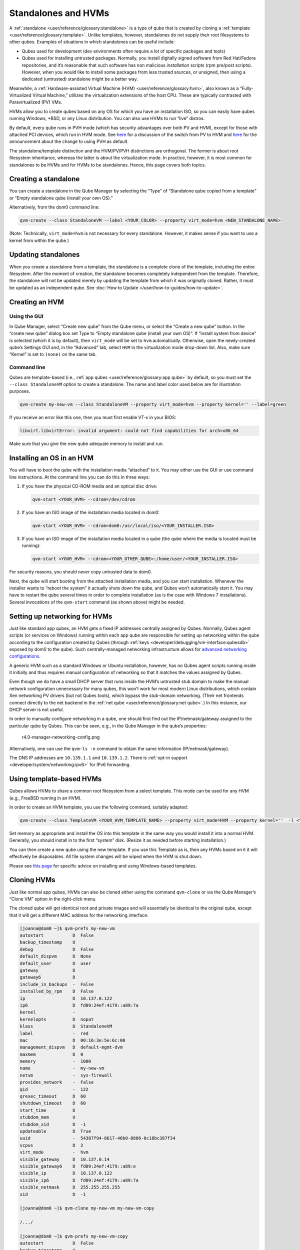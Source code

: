 ====================
Standalones and HVMs
====================


A :ref:`standalone <user/reference/glossary:standalone>` is a type of qube that is
created by cloning a :ref:`template <user/reference/glossary:template>`. Unlike
templates, however, standalones do not supply their root filesystems to
other qubes. Examples of situations in which standalones can be useful
include:

- Qubes used for development (dev environments often require a lot of
  specific packages and tools)

- Qubes used for installing untrusted packages. Normally, you install
  digitally signed software from Red Hat/Fedora repositories, and it’s
  reasonable that such software has non malicious *installation*
  scripts (rpm pre/post scripts). However, when you would like to
  install some packages from less trusted sources, or unsigned, then
  using a dedicated (untrusted) standalone might be a better way.



Meanwhile, a :ref:`Hardware-assisted Virtual Machine (HVM) <user/reference/glossary:hvm>`, also known as a “Fully-Virtualized
Virtual Machine,” utilizes the virtualization extensions of the host
CPU. These are typically contrasted with Paravirtualized (PV) VMs.

HVMs allow you to create qubes based on any OS for which you have an
installation ISO, so you can easily have qubes running Windows, *BSD,
or any Linux distribution. You can also use HVMs to run “live” distros.

By default, every qube runs in PVH mode (which has security advantages
over both PV and HVM), except for those with attached PCI devices, which
run in HVM mode. See
`here <https://blog.invisiblethings.org/2017/07/31/qubes-40-rc1.html>`__
for a discussion of the switch from PV to HVM and
`here <https://www.qubes-os.org/news/2018/01/11/qsb-37/>`__ for the announcement about the
change to using PVH as default.

The standalone/template distinction and the HVM/PV/PVH distinctions are
orthogonal. The former is about root filesystem inheritance, whereas the
latter is about the virtualization mode. In practice, however, it is
most common for standalones to be HVMs and for HVMs to be standalones.
Hence, this page covers both topics.

Creating a standalone
---------------------


You can create a standalone in the Qube Manager by selecting the “Type”
of “Standalone qube copied from a template” or “Empty standalone qube
(install your own OS).”

Alternatively, from the dom0 command line:

.. code:: bash

      qvm-create --class StandaloneVM --label <YOUR_COLOR> --property virt_mode=hvm <NEW_STANDALONE_NAME>



(Note: Technically, ``virt_mode=hvm`` is not necessary for every
standalone. However, it makes sense if you want to use a kernel from
within the qube.)

Updating standalones
--------------------


When you create a standalone from a template, the standalone is a
complete clone of the template, including the entire filesystem. After
the moment of creation, the standalone becomes completely independent
from the template. Therefore, the standalone will not be updated merely
by updating the template from which it was originally cloned. Rather, it
must be updated as an independent qube. See :doc:`How to Update </user/how-to-guides/how-to-update>`.

Creating an HVM
---------------


Using the GUI
^^^^^^^^^^^^^


In Qube Manager, select “Create new qube” from the Qube menu, or select
the “Create a new qube” button. In the “create new qube” dialog box set
Type to “Empty standalone qube (install your own OS)”. If “install
system from device” is selected (which it is by default), then
``virt_mode`` will be set to ``hvm`` automatically. Otherwise, open the
newly-created qube’s Settings GUI and, in the “Advanced” tab, select
``HVM`` in the virtualization mode drop-down list. Also, make sure
“Kernel” is set to ``(none)`` on the same tab.

Command line
^^^^^^^^^^^^


Qubes are template-based (i.e., :ref:`app qubes <user/reference/glossary:app qube>`
by default, so you must set the ``--class StandaloneVM`` option to
create a standalone. The name and label color used below are for
illustration purposes.

.. code:: bash

      qvm-create my-new-vm --class StandaloneVM --property virt_mode=hvm --property kernel='' --label=green



If you receive an error like this one, then you must first enable VT-x
in your BIOS:

.. code:: bash

      libvirt.libvirtError: invalid argument: could not find capabilities for arch=x86_64



Make sure that you give the new qube adequate memory to install and run.

Installing an OS in an HVM
--------------------------


You will have to boot the qube with the installation media “attached” to
it. You may either use the GUI or use command line instructions. At the
command line you can do this in three ways:

1. If you have the physical CD-ROM media and an optical disc drive:

   .. code:: bash

         qvm-start <YOUR_HVM> --cdrom=/dev/cdrom



2. If you have an ISO image of the installation media located in dom0:

   .. code:: bash

         qvm-start <YOUR_HVM> --cdrom=dom0:/usr/local/iso/<YOUR_INSTALLER.ISO>



3. If you have an ISO image of the installation media located in a qube
   (the qube where the media is located must be running):

   .. code:: bash

         qvm-start <YOUR_HVM> --cdrom=<YOUR_OTHER_QUBE>:/home/user/<YOUR_INSTALLER.ISO>





For security reasons, you should *never* copy untrusted data to dom0.

Next, the qube will start booting from the attached installation media,
and you can start installation. Whenever the installer wants to “reboot
the system” it actually shuts down the qube, and Qubes won’t
automatically start it. You may have to restart the qube several times
in order to complete installation (as is the case with Windows 7
installations). Several invocations of the ``qvm-start`` command (as
shown above) might be needed.

Setting up networking for HVMs
------------------------------


Just like standard app qubes, an HVM gets a fixed IP addresses centrally
assigned by Qubes. Normally, Qubes agent scripts (or services on
Windows) running within each app qube are responsible for setting up
networking within the qube according to the configuration created by
Qubes (through :ref:`keys <developer/debugging/vm-interface:qubesdb>` exposed by dom0 to
the qube). Such centrally-managed networking infrastructure allows for
`advanced networking configurations <https://blog.invisiblethings.org/2011/09/28/playing-with-qubes-networking-for-fun.html>`__.

A generic HVM such as a standard Windows or Ubuntu installation,
however, has no Qubes agent scripts running inside it initially and thus
requires manual configuration of networking so that it matches the
values assigned by Qubes.

Even though we do have a small DHCP server that runs inside the HVM’s
untrusted stub domain to make the manual network configuration
unnecessary for many qubes, this won’t work for most modern Linux
distributions, which contain Xen networking PV drivers (but not Qubes
tools), which bypass the stub-domain networking. (Their net frontends
connect directly to the net backend in the :ref:`net qube <user/reference/glossary:net qube>`.) In this instance, our DHCP server is
not useful.

In order to manually configure networking in a qube, one should first
find out the IP/netmask/gateway assigned to the particular qube by
Qubes. This can be seen, e.g., in the Qube Manager in the qube’s
properties:

.. figure:: /attachment/doc/r4.0-manager-networking-config.png
   :alt: r4.0-manager-networking-config.png

   r4.0-manager-networking-config.png

Alternatively, one can use the ``qvm-ls -n`` command to obtain the same
information (IP/netmask/gateway).

The DNS IP addresses are ``10.139.1.1`` and ``10.139.1.2``. There is
:ref:`opt-in support <developer/system/networking:ipv6>` for IPv6 forwarding.

Using template-based HVMs
-------------------------


Qubes allows HVMs to share a common root filesystem from a select
template. This mode can be used for any HVM (e.g., FreeBSD running in an
HVM).

In order to create an HVM template, you use the following command,
suitably adapted:

.. code:: bash

      qvm-create --class TemplateVM <YOUR_HVM_TEMPLATE_NAME> --property virt_mode=HVM --property kernel=''  -l <YOUR_COLOR>



Set memory as appropriate and install the OS into this template in the
same way you would install it into a normal HVM. Generally, you should
install in to the first “system” disk. (Resize it as needed before
starting installation.)

You can then create a new qube using the new template. If you use this
Template as is, then any HVMs based on it it will effectively be
disposables. All file system changes will be wiped when the HVM is shut
down.

Please see `this page <https://github.com/Qubes-Community/Contents/blob/master/docs/os/windows/windows-tools.md>`__
for specific advice on installing and using Windows-based templates.

Cloning HVMs
------------


Just like normal app qubes, HVMs can also be cloned either using the
command ``qvm-clone`` or via the Qube Manager’s “Clone VM” option in the
right-click menu.

The cloned qube will get identical root and private images and will
essentially be identical to the original qube, except that it will get a
different MAC address for the networking interface:

.. code:: bash

      [joanna@dom0 ~]$ qvm-prefs my-new-vm
      autostart           D  False
      backup_timestamp    U
      debug               D  False
      default_dispvm      D  None
      default_user        D  user
      gateway             D
      gateway6            D
      include_in_backups  -  False
      installed_by_rpm    D  False
      ip                  D  10.137.0.122
      ip6                 D  fd09:24ef:4179::a89:7a
      kernel              -
      kernelopts          D  nopat
      klass               D  StandaloneVM
      label               -  red
      mac                 D  00:16:3e:5e:6c:00
      management_dispvm   D  default-mgmt-dvm
      maxmem              D  0
      memory              -  1000
      name                -  my-new-vm
      netvm               -  sys-firewall
      provides_network    -  False
      qid                 -  122
      qrexec_timeout      D  60
      shutdown_timeout    D  60
      start_time          D
      stubdom_mem         U
      stubdom_xid         D  -1
      updateable          D  True
      uuid                -  54387f94-8617-46b0-8806-0c18bc387f34
      vcpus               D  2
      virt_mode           -  hvm
      visible_gateway     D  10.137.0.14
      visible_gateway6    D  fd09:24ef:4179::a89:e
      visible_ip          D  10.137.0.122
      visible_ip6         D  fd09:24ef:4179::a89:7a
      visible_netmask     D  255.255.255.255
      xid                 D  -1
      
      [joanna@dom0 ~]$ qvm-clone my-new-vm my-new-vm-copy
      
      /.../
      
      [joanna@dom0 ~]$ qvm-prefs my-new-vm-copy
      autostart           D  False
      backup_timestamp    U
      debug               D  False
      default_dispvm      D  None
      default_user        D  user
      gateway             D
      gateway6            D
      include_in_backups  -  False
      installed_by_rpm    D  False
      ip                  D  10.137.0.137
      ip6                 D  fd09:24ef:4179::a89:89
      kernel              -
      kernelopts          D  nopat
      klass               D  StandaloneVM
      label               -  red
      mac                 D  00:16:3e:5e:6c:00
      management_dispvm   D  default-mgmt-dvm
      maxmem              D  0
      memory              -  1000
      name                -  my-new-vm-copy
      netvm               -  sys-firewall
      provides_network    -  False
      qid                 -  137
      qrexec_timeout      D  60
      shutdown_timeout    D  60
      start_time          D
      stubdom_mem         U
      stubdom_xid         D  -1
      updateable          D  True
      uuid                -  9ad109a9-d95a-4e03-b977-592f8424f42b
      vcpus               D  2
      virt_mode           -  hvm
      visible_gateway     D  10.137.0.14
      visible_gateway6    D  fd09:24ef:4179::a89:e
      visible_ip          D  10.137.0.137
      visible_ip6         D  fd09:24ef:4179::a89:89
      visible_netmask     D  255.255.255.255
      xid                 D  -1



Note that the MAC addresses differ between those two otherwise identical
qubes. The IP addresses assigned by Qubes will also be different, of
course, to allow networking to function properly:

.. code:: bash

      [joanna@dom0 ~]$ qvm-ls -n
      
      NAME                 STATE   NETVM         IP            IPBACK  GATEWAY
      my-new-hvm           Halted  sys-firewall  10.137.0.122  -       10.137.0.14
      my-new-hvm-clone     Halted  sys-firewall  10.137.0.137  -       10.137.0.14



If, for any reason, you would like to make sure that the two qubes have
the same MAC address, you can use ``qvm-prefs`` to set a fixed MAC
address:

.. code:: bash

      [joanna@dom0 ~]$ qvm-prefs my-new-vm-copy -s mac 00:16:3E:5E:6C:05
      [joanna@dom0 ~]$ qvm-prefs my-new-vm-copy
      name              : my-new-vm-copy
      label             : green
      type              : HVM
      netvm             : firewallvm
      updateable?       : True
      installed by RPM? : False
      include in backups: False
      dir               : /var/lib/qubes/appvms/my-new-vm-copy
      config            : /var/lib/qubes/appvms/my-new-vm-copy/my-new-vm-copy.conf
      pcidevs           : []
      root img          : /var/lib/qubes/appvms/my-new-vm-copy/root.img
      private img       : /var/lib/qubes/appvms/my-new-vm-copy/private.img
      vcpus             : 4
      memory            : 512
      maxmem            : 512
      MAC               : 00:16:3E:5E:6C:05
      debug             : off
      default user      : user
      qrexec_installed  : False
      qrexec timeout    : 60
      drive             : None
      timezone          : localtime



Assigning PCI devices to HVMs
-----------------------------


HVMs (including Windows qubes) can be :doc:`assigned PCI devices </user/how-to-guides/how-to-use-pci-devices>` just like normal app qubes.
For example, you can assign a USB controller to a Windows qube, and you
should be able to use various devices that require Windows software,
such as phones, electronic devices that are configured via FTDI, etc.

One problem at the moment, however, is that after the whole system gets
suspended into S3 sleep and subsequently resumed, some attached devices
may stop working and should be restarted within the qube. This can be
achieved under a Windows HVM by opening the Device Manager, selecting
the actual device (such as a USB controller), ‘Disabling’ the device,
and then ‘Enabling’ the device again. This is illustrated in the
screenshot below:

.. figure:: /attachment/doc/r2b1-win7-usb-disable.png
   :alt: r2b1-win7-usb-disable.png

   r2b1-win7-usb-disable.png

Converting VirtualBox VMs to Qubes HVMs
---------------------------------------


You can convert any VirtualBox VM to a Qubes HVM using this method.

For example, Microsoft provides `free 90-day evaluation VirtualBox VMs for browser testing <https://developer.microsoft.com/en-us/microsoft-edge/tools/vms/>`__.

About 60 GB of disk space is required for conversion. Use an external
hard drive if needed. The final ``root.img`` size is 40 GB.

In a Debian app qube, install ``qemu-utils`` and ``unzip``:

.. code:: bash

      sudo apt install qemu-utils unzip



In a Fedora app qube:

.. code:: bash

      sudo dnf install qemu-img



Unzip VirtualBox zip file:

.. code:: bash

      unzip *.zip



Extract OVA tar archive:

.. code:: bash

      tar -xvf *.ova



Convert vmdk to raw:

.. code:: bash

      qemu-img convert -O raw *.vmdk win10.raw



Copy the root image file from the originating qube (here called
``untrusted``) to a temporary location in dom0, typing this in a dom0
terminal:

.. code:: bash

      qvm-run --pass-io untrusted 'cat "/media/user/externalhd/win10.raw"' > /home/user/win10-root.img



From within dom0, create a new HVM (here called ``win10``) with the root
image we just copied to dom0 (change the amount of RAM in GB as you
wish):

.. code:: bash

      qvm-create --property=virt_mode=hvm --property=memory=4096 --property=kernel='' --label red --standalone --root-move-from /home/user/win10-root.img win10



Start ``win10``:

.. code:: bash

      qvm-start win10



Optional ways to get more information
^^^^^^^^^^^^^^^^^^^^^^^^^^^^^^^^^^^^^


Filetype of OVA file:

.. code:: bash

      file *.ova



List files of OVA tar archive:

.. code:: bash

      tar -tf *.ova



List filetypes supported by qemu-img:

.. code:: bash

      qemu-img -h | tail -n1



Further reading
---------------


Other documents related to HVMs:

- `Windows VMs <https://github.com/Qubes-Community/Contents/blob/master/docs/os/windows/windows-vm.md>`__

- `Linux HVM Tips <https://github.com/Qubes-Community/Contents/blob/master/docs/os/linux-hvm-tips.md>`__


